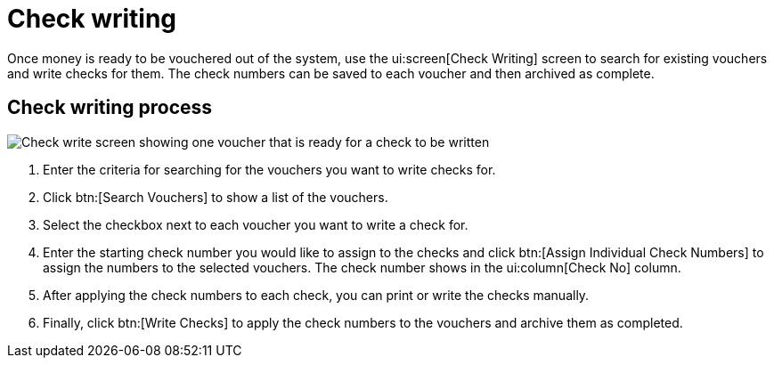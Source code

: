 // vim: tw=0 ai et ts=2 sw=2
= Check writing

Once money is ready to be vouchered out of the system, use the ui:screen[Check Writing] screen to search for existing vouchers and write checks for them.
The check numbers can be saved to each voucher and then archived as complete.


== Check writing process

image::financials/check-writing.png[Check write screen showing one voucher that is ready for a check to be written]

[.procedure]
. Enter the criteria for searching for the vouchers you want to write checks for.
. Click btn:[Search Vouchers] to show a list of the vouchers.
. Select the checkbox next to each voucher you want to write a check for.
. Enter the starting check number you would like to assign to the checks and click btn:[Assign Individual Check Numbers] to assign the numbers to the selected vouchers.
The check number shows in the ui:column[Check No] column.
. After applying the check numbers to each check, you can print or write the checks manually.
. Finally, click btn:[Write Checks] to apply the check numbers to the vouchers and archive them as completed.
